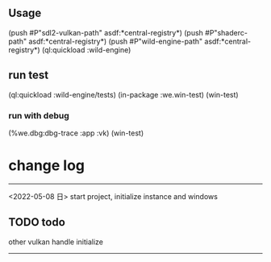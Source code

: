 ** Usage
(push #P"sdl2-vulkan-path" asdf:*central-registry*)
(push #P"shaderc-path"  asdf:*central-registry*)
(push #P"wild-engine-path"  asdf:*central-registry*)
(ql:quickload :wild-engine)

** run test
(ql:quickload :wild-engine/tests)
(in-package :we.win-test)
(win-test)

*** run with debug
(%we.dbg:dbg-trace :app :vk)
(win-test)

* change log 
-----------------------------------------------------------------------------------------
<2022-05-08 日>
start project, initialize instance and windows

** TODO todo 
other vulkan handle initialize
-----------------------------------------------------------------------------------------
